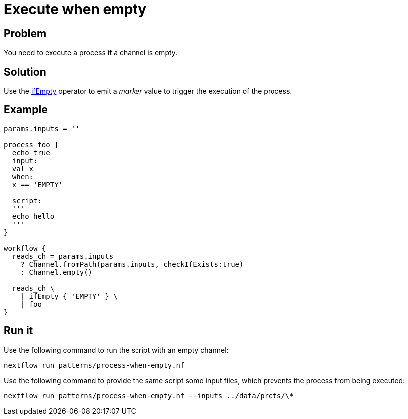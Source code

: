 = Execute when empty 

== Problem 

You need to execute a process if a channel is empty. 

== Solution 

Use the https://www.nextflow.io/docs/latest/operator.html#ifempty[ifEmpty] operator to emit 
a _marker_ value to trigger the execution of the process. 

== Example 

[source,nextflow,linenums,options="nowrap"]
----
params.inputs = ''

process foo {
  echo true  
  input:
  val x
  when:
  x == 'EMPTY'

  script:
  '''
  echo hello
  ''' 
}

workflow {
  reads_ch = params.inputs
    ? Channel.fromPath(params.inputs, checkIfExists:true)
    : Channel.empty()

  reads_ch \
    | ifEmpty { 'EMPTY' } \
    | foo
}
----

== Run it 

Use the following command to run the script with an empty channel: 

```
nextflow run patterns/process-when-empty.nf
```

Use the following command to provide the same script
some input files, which prevents the process from being executed: 

```
nextflow run patterns/process-when-empty.nf --inputs ../data/prots/\*
```
